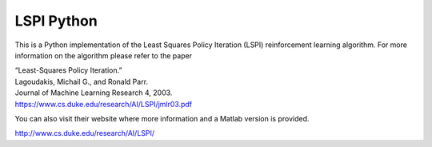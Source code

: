 LSPI Python
===========

This is a Python implementation of the Least Squares Policy Iteration (LSPI) reinforcement learning algorithm.
For more information on the algorithm please refer to the paper

| “Least-Squares Policy Iteration.”
| Lagoudakis, Michail G., and Ronald Parr.
| Journal of Machine Learning Research 4, 2003.
| `<https://www.cs.duke.edu/research/AI/LSPI/jmlr03.pdf>`_

You can also visit their website where more information and a Matlab version is provided.

`<http://www.cs.duke.edu/research/AI/LSPI/>`_